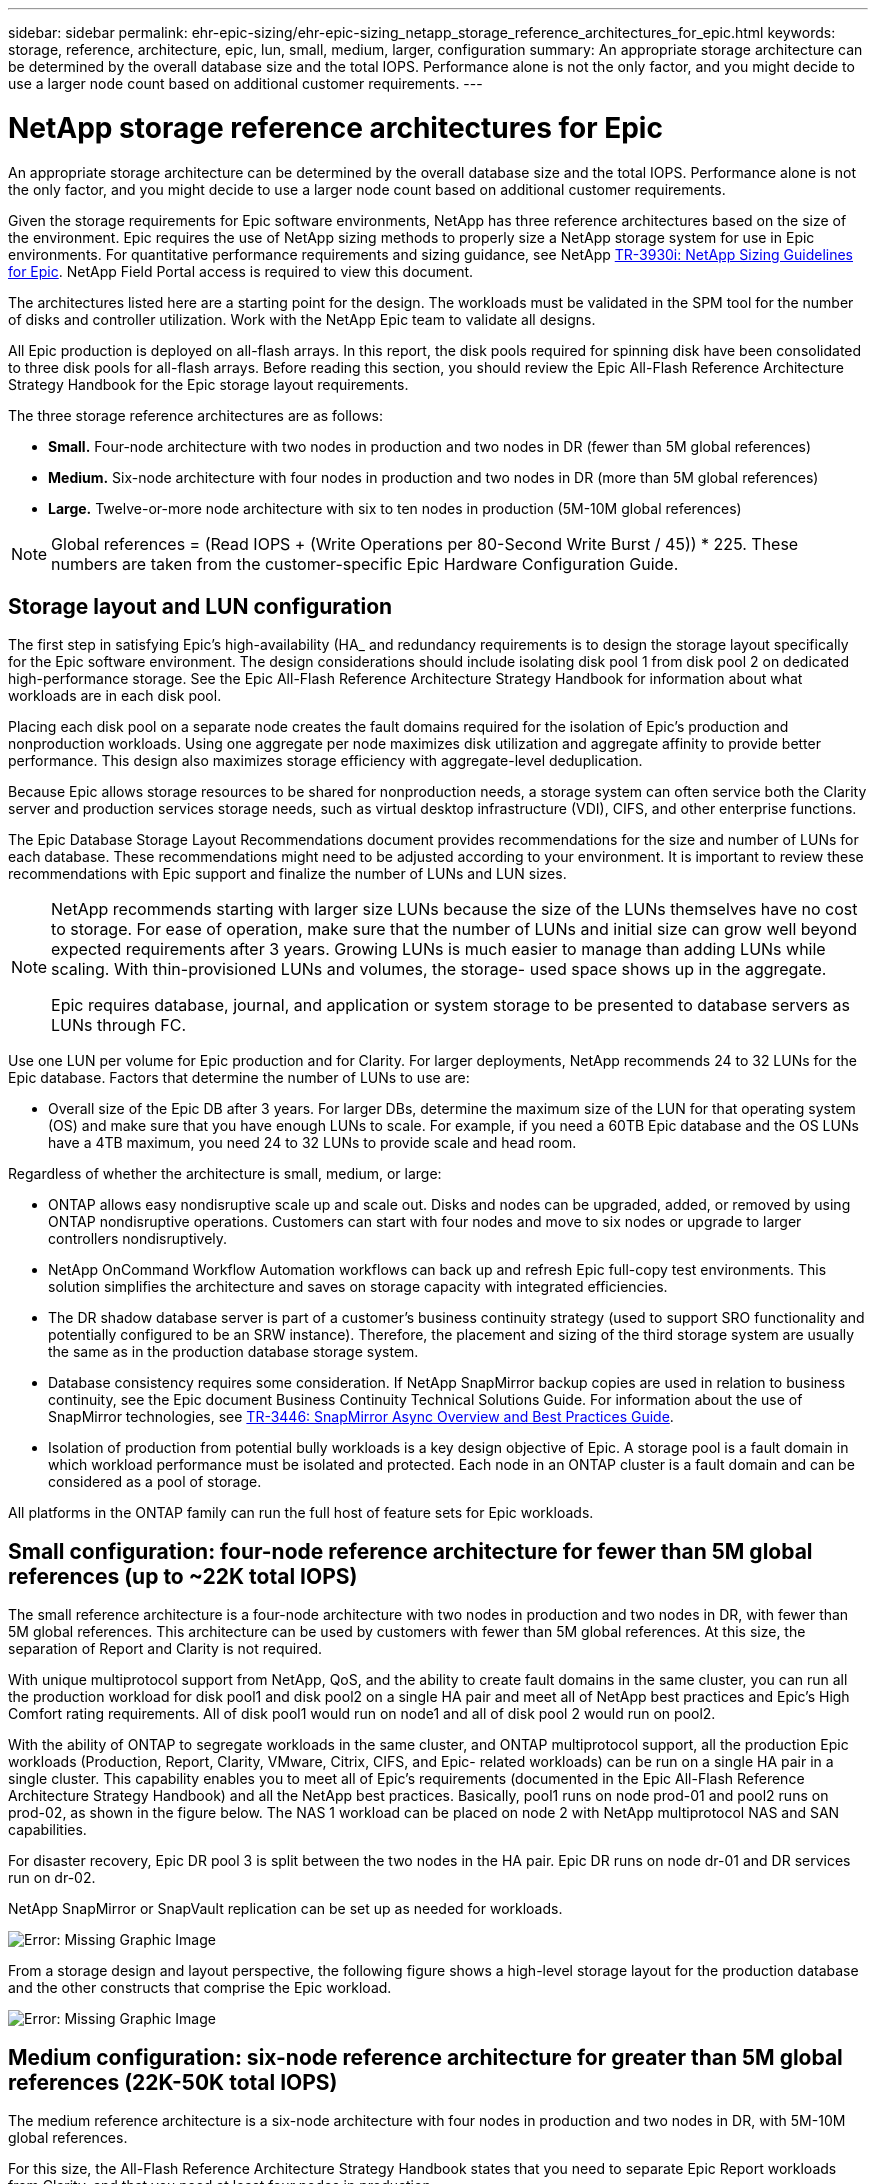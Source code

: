 ---
sidebar: sidebar
permalink: ehr-epic-sizing/ehr-epic-sizing_netapp_storage_reference_architectures_for_epic.html
keywords: storage, reference, architecture, epic, lun, small, medium, larger, configuration
summary: An appropriate storage architecture can be determined by the overall database size and the total IOPS. Performance alone is not the only factor, and you might decide to use a larger node count based on additional customer requirements.
---

= NetApp storage reference architectures for Epic
:hardbreaks:
:nofooter:
:icons: font
:linkattrs:
:imagesdir: ./../media/

//
// This file was created with NDAC Version 2.0 (August 17, 2020)
//
// 2021-05-07 11:05:29.189157
//

An appropriate storage architecture can be determined by the overall database size and the total IOPS. Performance alone is not the only factor, and you might decide to use a larger node count based on additional customer requirements.

Given the storage requirements for Epic software environments, NetApp has three reference architectures based on the size of the environment. Epic requires the use of NetApp sizing methods to properly size a NetApp storage system for use in Epic environments. For quantitative performance requirements and sizing guidance, see NetApp https://fieldportal.netapp.com/?oparams=68786[TR-3930i: NetApp Sizing Guidelines for Epic^]. NetApp Field Portal access is required to view this document.

The architectures listed here are a starting point for the design. The workloads must be validated in the SPM tool for the number of disks and controller utilization. Work with the NetApp Epic team to validate all designs.

All Epic production is deployed on all-flash arrays. In this report, the disk pools required for spinning disk have been consolidated to three disk pools for all-flash arrays. Before reading this section, you should review the Epic All-Flash Reference Architecture Strategy Handbook for the Epic storage layout requirements.

The three storage reference architectures are as follows:

* *Small.* Four-node architecture with two nodes in production and two nodes in DR (fewer than 5M global references)
* *Medium.* Six-node architecture with four nodes in production and two nodes in DR (more than 5M global references)
* *Large.* Twelve-or-more node architecture with six to ten nodes in production (5M-10M global references)

[NOTE]
Global references = (Read IOPS + (Write Operations per 80-Second Write Burst / 45)) * 225. These numbers are taken from the customer-specific Epic Hardware Configuration Guide.

== Storage layout and LUN configuration

The first step in satisfying Epic’s high-availability (HA_ and redundancy requirements is to design the storage layout specifically for the Epic software environment. The design considerations should include isolating disk pool 1 from disk pool 2 on dedicated high-performance storage. See the Epic All-Flash Reference Architecture Strategy Handbook for information about what workloads are in each disk pool.

Placing each disk pool on a separate node creates the fault domains required for the isolation of Epic’s production and nonproduction workloads. Using one aggregate per node maximizes disk utilization and aggregate affinity to provide better performance. This design also maximizes storage efficiency with aggregate-level deduplication.

Because Epic allows storage resources to be shared for nonproduction needs, a storage system can often service both the Clarity server and production services storage needs, such as virtual desktop infrastructure (VDI), CIFS, and other enterprise functions.

The Epic Database Storage Layout Recommendations document provides recommendations for the size and number of LUNs for each database. These recommendations might need to be adjusted according to your environment. It is important to review these recommendations with Epic support and finalize the number of LUNs and LUN sizes.

[NOTE]
====
NetApp recommends starting with larger size LUNs because the size of the LUNs themselves have no cost to storage. For ease of operation, make sure that the number of LUNs and initial size can grow well beyond expected requirements after 3 years. Growing LUNs is much easier to manage than adding LUNs while scaling. With thin-provisioned LUNs and volumes, the storage- used space shows up in the aggregate.

Epic requires database, journal, and application or system storage to be presented to database servers as LUNs through FC.
====

Use one LUN per volume for Epic production and for Clarity. For larger deployments, NetApp recommends 24 to 32 LUNs for the Epic database. Factors that determine the number of LUNs to use are:

* Overall size of the Epic DB after 3 years. For larger DBs, determine the maximum size of the LUN for that operating system (OS) and make sure that you have enough LUNs to scale. For example, if you need a 60TB Epic database and the OS LUNs have a 4TB maximum, you need 24 to 32 LUNs to provide scale and head room.

Regardless of whether the architecture is small, medium, or large:

* ONTAP allows easy nondisruptive scale up and scale out. Disks and nodes can be upgraded, added, or removed by using ONTAP nondisruptive operations. Customers can start with four nodes and move to six nodes or upgrade to larger controllers nondisruptively.
* NetApp OnCommand Workflow Automation workflows can back up and refresh Epic full-copy test environments. This solution simplifies the architecture and saves on storage capacity with integrated efficiencies.
* The DR shadow database server is part of a customer’s business continuity strategy (used to support SRO functionality and potentially configured to be an SRW instance). Therefore, the placement and sizing of the third storage system are usually the same as in the production database storage system.
* Database consistency requires some consideration. If NetApp SnapMirror backup copies are used in relation to business continuity, see the Epic document Business Continuity Technical Solutions Guide. For information about the use of SnapMirror technologies, see https://www.netapp.com/us/media/tr-3446.pdf[TR-3446: SnapMirror Async Overview and Best Practices Guide^].
* Isolation of production from potential bully workloads is a key design objective of Epic. A storage pool is a fault domain in which workload performance must be isolated and protected. Each node in an ONTAP cluster is a fault domain and can be considered as a pool of storage.

All platforms in the ONTAP family can run the full host of feature sets for Epic workloads.

== Small configuration: four-node reference architecture for fewer than 5M global references (up to ~22K total IOPS)

The small reference architecture is a four-node architecture with two nodes in production and two nodes in DR, with fewer than 5M global references. This architecture can be used by customers with fewer than 5M global references. At this size, the separation of Report and Clarity is not required.

With unique multiprotocol support from NetApp, QoS, and the ability to create fault domains in the same cluster, you can run all the production workload for disk pool1 and disk pool2 on a single HA pair and meet all of NetApp best practices and Epic’s High Comfort rating requirements. All of disk pool1 would run on node1 and all of disk pool 2 would run on pool2.

With the ability of ONTAP to segregate workloads in the same cluster, and ONTAP multiprotocol support, all the production Epic workloads (Production, Report, Clarity, VMware, Citrix, CIFS, and Epic- related workloads) can be run on a single HA pair in a single cluster. This capability enables you to meet all of Epic's requirements (documented in the Epic All-Flash Reference Architecture Strategy Handbook) and all the NetApp best practices. Basically, pool1 runs on node prod-01 and pool2 runs on prod-02, as shown in the figure below. The NAS 1 workload can be placed on node 2 with NetApp multiprotocol NAS and SAN capabilities.

For disaster recovery, Epic DR pool 3 is split between the two nodes in the HA pair. Epic DR runs on node dr-01 and DR services run on dr-02.

NetApp SnapMirror or SnapVault replication can be set up as needed for workloads.

image:ehr-epic-sizing_image2.png[Error: Missing Graphic Image]

From a storage design and layout perspective, the following figure shows a high-level storage layout for the production database and the other constructs that comprise the Epic workload.

image:ehr-epic-sizing_image3.png[Error: Missing Graphic Image]

== Medium configuration: six-node reference architecture for greater than 5M global references (22K-50K total IOPS)

The medium reference architecture is a six-node architecture with four nodes in production and two nodes in DR, with 5M-10M global references.

For this size, the All-Flash Reference Architecture Strategy Handbook states that you need to separate Epic Report workloads from Clarity, and that you need at least four nodes in production.

The six-node architecture is the most commonly deployed architecture in Epic environments. Customers with more than 5,000,000 global references are required to place Report and Clarity in separate fault domains. See the Epic All-Flash Reference Architecture Strategy Handbook.

Customers with fewer than 5,000,000 global references can opt to go with six nodes rather than four nodes for the following key advantages:

* Offload backup archive process from production
* Offload all test environments from production

Production runs on node prod-01. Report runs on node prod-02, which is an up-to-the-minute Epic mirror copy of production. Test environments like support, release, and release validation can be cloned from either Epic production, Report, or DR. The figure below shows clones made from production for full-copy test environments.

The second HA pair is used for production services storage requirements. These workloads include storage for Clarity database servers (SQL or Oracle), VMware, Hyperspace, and CIFS. Customers might have non-Epic workloads that could be added to nodes 3 and node 4 in this architecture, or preferably added to a separate HA pair in the same cluster.

SnapMirror technology is used for storage-level replication of the production database to the second HA pair. SnapMirror backup copies can be used to create NetApp FlexClone volumes on the second storage system for nonproduction environments such as support, release, and release validation. Storage-level replicas of the production database can also support customers’ implementation of their DR strategy.

Optionally, to be more storage efficient, full-test clones can be created from the Report NetApp Snapshot copy backup and run directly on node 2. In this design, a SnapMirror destination copy is not required to be saved on disk.

image:ehr-epic-sizing_image4.png[Error: Missing Graphic Image]

The following figure shows the storage layout for a six-node architecture.

image:ehr-epic-sizing_image5.png[Error: Missing Graphic Image]

== Large configuration: reference architecture for greater than 10M global references (more than 50K IOPS)

The large architecture is typically a twelve-or-more-node architecture with six to ten nodes in production, with more than 10M global references. For large Epic deployments, Epic Production, Epic Report, and Clarity can be placed on a dedicated HA pair with storage evenly balanced among the nodes, as shown in the figure below.

Larger customers have two options:

* Retain the six-node architecture and use AFF A700 controllers.
* Run Epic production, report, and DR on a dedicated AFF A300 HA pair.

You must use the SPM to compare controller utilization. Also, consider rack space and power when selecting controllers.

image:ehr-epic-sizing_image6.png[Error: Missing Graphic Image]

The following figure shows the storage layout for a large reference architecture.

image:ehr-epic-sizing_image7.png[Error: Missing Graphic Image]
